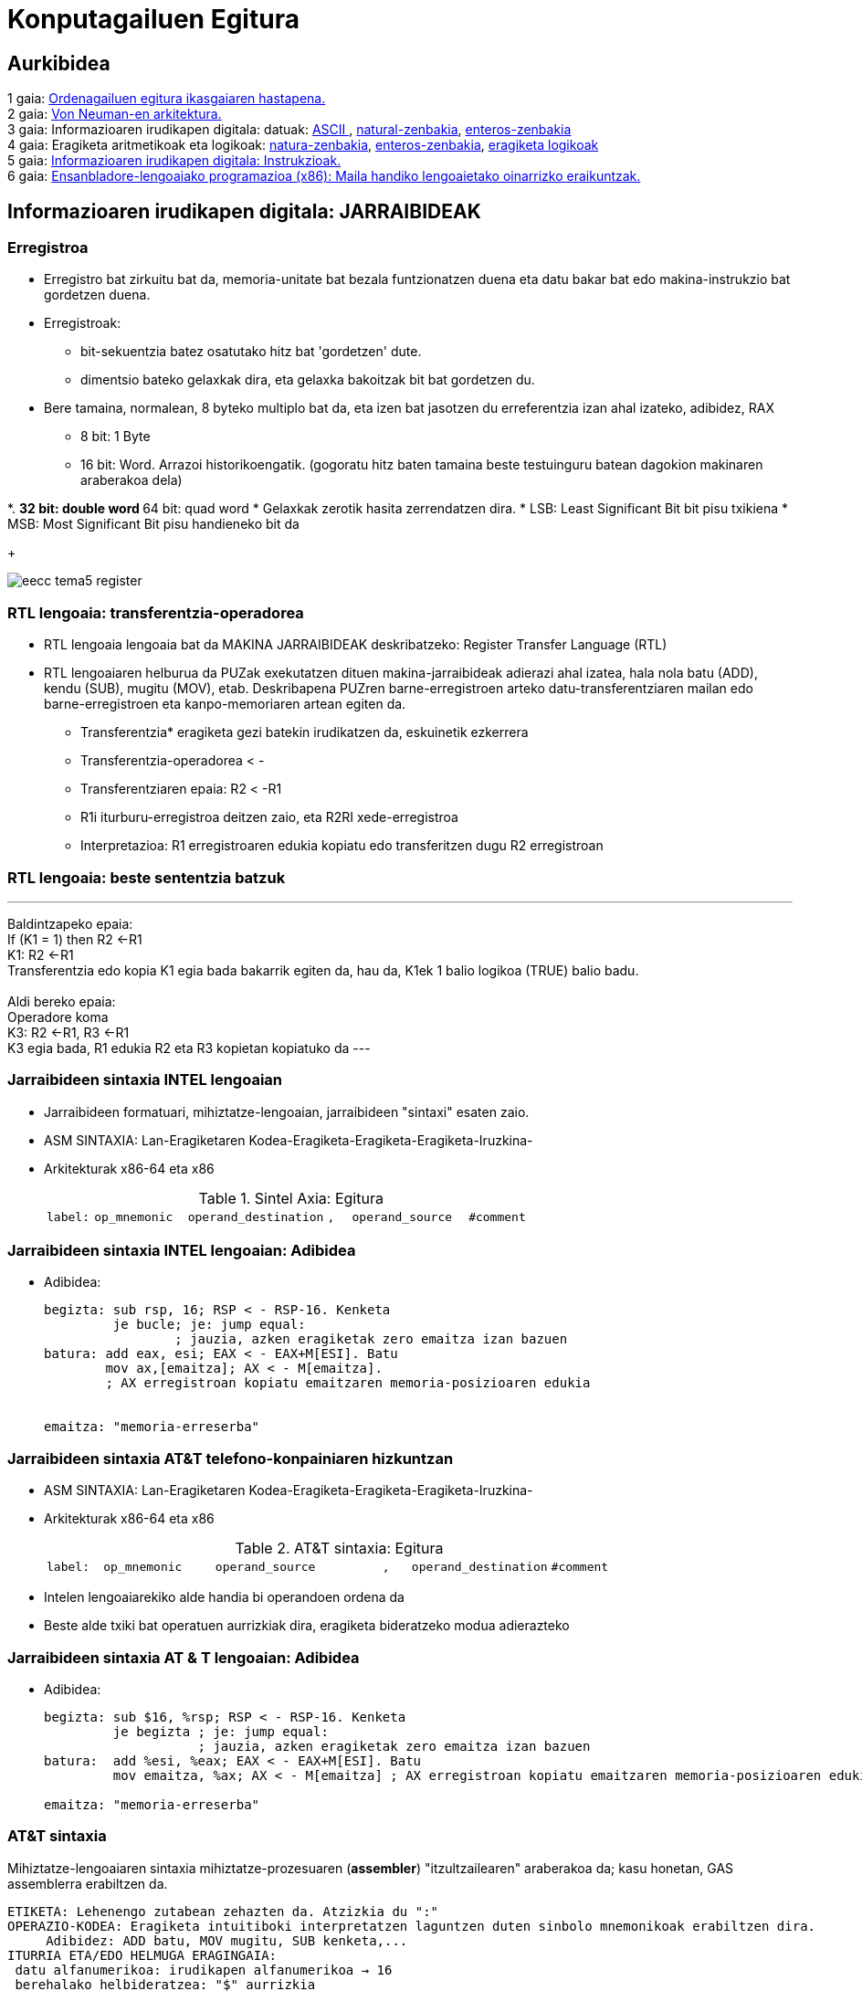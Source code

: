 =  Konputagailuen Egitura
// classic AsciiDoctor attributes
//:stem: latexmath
:stem:
:background-color="#ff0000":
:icons: font
:imagesdir: images
:customcss: styles/myCustomCSS.css
// Despite the warning of the documentation, https://github.com/asciidoctor/asciidoctor-reveal.js, highlight.js syntax highlighting WORKS, BUT, you need to explicitly set the highlighter using the below attribute= ==	
// see http://discuss.asciidoctor.org/Highlighting-source-code-for-reveal-js-backend-td2750.html
:source-highlighter: highlight.js
:highlightjs-languages: vhdl
:source-language: vhdl 
//:source-highlighter: rouge
//:source-highlighter: pygments
// revealjs attributes
:revealjs_theme: white
:revealjs_slideNumber: true
// Al actualizar el slide no cambia de transpa y no se va al inicio
:revealjs_hash: true   
:revealjs_history: true


:revealjs_center: true
:revealjs_width: "100%"
:revealjs_height: "100%"
:revealjs_margin: 0

//:revealjs_minScale: 1,
//:revealjs_maxScale: 1

// plugins copiados de tutoriales/asciidoctor-revealjs/../primer.js
:revealjs_plugins_configuration: revealjs-plugins-conf.js
:revealjs_plugins: revealjs-plugins.js

//:scrollable: no pirula

//:revealjs_history: true para go to file no pirula

//:doctype: book
//:lang: es
//:encode: ISO-8859-1
//:ascii-ids:
:show-link-uri:
:asciidoctor-fetch-kroki:
:experimental:
:notitle:


:ruta-transpas: /home/candido/Dropbox/apuntes/apuntes_Estr_Computadores/upna/apuntes_repositorio/transpas_eecc

:ruta-apuntes: home/candido/Dropbox/apuntes

////
[data-visibility="hidden"]
== Transparencias en Formato PDF


* link:./PDF/eecc/eecc_slides.pdf[Transparencias PDF]
* Si hay algún error de forma en el documento PDF que dificulte su interpretación, por favor, enviar un mensaje para su correción. Gracias.
////


== Aurkibidea

[%hardbreaks]
1 gaia: <<Gaia1_Sarrera, Ordenagailuen egitura ikasgaiaren hastapena.>>
2 gaia: <<Gaia2_VonNeum, Von Neuman-en arkitektura.>>
3 gaia: Informazioaren irudikapen digitala: datuak: <<ascii, ASCII >>, <<num_nat, natural-zenbakia>>, <<num_ent, enteros-zenbakia>>
4 gaia: Eragiketa aritmetikoak eta logikoak: <<op_nat, natura-zenbakia>>, <<op_ent, enteros-zenbakia>>, <<op_log, eragiketa logikoak>>
5 gaia: <<Gaia5_RepArgibideak, Informazioaren irudikapen digitala: Instrukzioak.>>
6 gaia: <<Gaia6_AsmProg, Ensanbladore-lengoaiako programazioa (x86): Maila handiko lengoaietako oinarrizko eraikuntzak.>>






[#Gaia5_RepArgibideak]
== Informazioaren irudikapen digitala: JARRAIBIDEAK

[.columns, state=txikiago]
=== Erregistroa

[.column]
* Erregistro bat zirkuitu bat da, memoria-unitate bat bezala funtzionatzen duena eta datu bakar bat edo makina-instrukzio bat gordetzen duena.
* Erregistroak:
** bit-sekuentzia batez osatutako hitz bat 'gordetzen' dute.
** dimentsio bateko gelaxkak dira, eta gelaxka bakoitzak bit bat gordetzen du.
* Bere tamaina, normalean, 8 byteko multiplo bat da, eta izen bat jasotzen du erreferentzia izan ahal izateko, adibidez, RAX
** 8 bit: 1 Byte
** 16 bit: Word. Arrazoi historikoengatik. (gogoratu hitz baten tamaina beste testuinguru batean dagokion makinaren araberakoa dela)



[.column]
*.
** 32 bit: double word
** 64 bit: quad word
* Gelaxkak zerotik hasita zerrendatzen dira.
* LSB: Least Significant Bit bit pisu txikiena
* MSB: Most Significant Bit pisu handieneko bit da
+

image::eecc_tema5_register.svg[]


=== RTL lengoaia: transferentzia-operadorea

* RTL lengoaia lengoaia bat da MAKINA JARRAIBIDEAK deskribatzeko: Register Transfer Language (RTL)

* RTL lengoaiaren helburua da PUZak exekutatzen dituen makina-jarraibideak adierazi ahal izatea, hala nola batu (ADD), kendu (SUB), mugitu (MOV), etab. Deskribapena PUZren barne-erregistroen arteko datu-transferentziaren mailan edo barne-erregistroen eta kanpo-memoriaren artean egiten da.

** Transferentzia* eragiketa gezi batekin irudikatzen da, eskuinetik ezkerrera
** Transferentzia-operadorea < -
** Transferentziaren epaia: R2 < -R1
** R1i iturburu-erregistroa deitzen zaio, eta R2RI xede-erregistroa
** Interpretazioa: R1 erregistroaren edukia kopiatu edo transferitzen dugu R2 erregistroan




=== RTL lengoaia: beste sententzia batzuk

---
Baldintzapeko epaia: +
If (K1 = 1) then R2 <-R1 +
K1: R2 <-R1 +
Transferentzia edo kopia K1 egia bada bakarrik egiten da, hau da, K1ek 1 balio logikoa (TRUE) balio badu.
 +
 +
Aldi bereko epaia: +
Operadore koma +
K3: R2 <-R1, R3 <-R1 +
K3 egia bada, R1 edukia R2 eta R3 kopietan kopiatuko da
---


[state=txikiago]
=== Jarraibideen sintaxia INTEL lengoaian


* Jarraibideen formatuari, mihiztatze-lengoaian, jarraibideen "sintaxi" esaten zaio.
* ASM SINTAXIA: Lan-Eragiketaren Kodea-Eragiketa-Eragiketa-Eragiketa-Iruzkina-
* Arkitekturak x86-64 eta x86
+

.Sintel Axia: Egitura
[width = " % 100", cols = "< 2m, < 4m, < 6m, < 1m, < 5m, < 3m"]
|=====
| label: | op_mnemonic | operand_destination |, | operand_source | #comment
|=====


[state=txikia]
=== Jarraibideen sintaxia INTEL lengoaian: Adibidea

* Adibidea:
+

----
begizta: sub rsp, 16; RSP < - RSP-16. Kenketa
         je bucle; je: jump equal:
                 ; jauzia, azken eragiketak zero emaitza izan bazuen
batura: add eax, esi; EAX < - EAX+M[ESI]. Batu
        mov ax,[emaitza]; AX < - M[emaitza].
        ; AX erregistroan kopiatu emaitzaren memoria-posizioaren edukia


emaitza: "memoria-erreserba"
----




[state=txikiago]
=== Jarraibideen sintaxia AT&T telefono-konpainiaren hizkuntzan


* ASM SINTAXIA: Lan-Eragiketaren Kodea-Eragiketa-Eragiketa-Eragiketa-Iruzkina-
* Arkitekturak x86-64 eta x86
+

.AT&T sintaxia: Egitura
[width ="100%", cols="< 2m, <4m, <6m, <1m, <5m, <3m"]
|==========
| label: | op_mnemonic | operand_source |, | operand_destination | #comment
|==========

* Intelen lengoaiarekiko alde handia bi operandoen ordena da
* Beste alde txiki bat operatuen aurrizkiak dira, eragiketa bideratzeko modua adierazteko

[state = txikia]
=== Jarraibideen sintaxia AT & T lengoaian: Adibidea

* Adibidea:
+

----
begizta: sub $16, %rsp; RSP < - RSP-16. Kenketa
         je begizta ; je: jump equal:
                    ; jauzia, azken eragiketak zero emaitza izan bazuen
batura:  add %esi, %eax; EAX < - EAX+M[ESI]. Batu
         mov emaitza, %ax; AX < - M[emaitza] ; AX erregistroan kopiatu emaitzaren memoria-posizioaren edukia

emaitza: "memoria-erreserba"
----




=== AT&T sintaxia

Mihiztatze-lengoaiaren sintaxia mihiztatze-prozesuaren (*assembler*) "itzultzailearen" araberakoa da; kasu honetan, GAS assemblerra erabiltzen da.

....
ETIKETA: Lehenengo zutabean zehazten da. Atzizkia du ":"
OPERAZIO-KODEA: Eragiketa intuitiboki interpretatzen laguntzen duten sinbolo mnemonikoak erabiltzen dira.
     Adibidez: ADD batu, MOV mugitu, SUB kenketa,...
ITURRIA ETA/EDO HELMUGA ERAGINGAIA:
 datu alfanumerikoa: irudikapen alfanumerikoa → 16
 berehalako helbideratzea: "$" aurrizkia
 eremu-memoriaren helbidea: etiketa → emaitza
 helbideratze zuzena
 PUZren barne-erregistroak: %rax, %rbx, %rsp, %esi,..
        "%" aurrizkiak esan nahi du izenak erregistro bati egiten diola erreferentzia
 datu-tamaina lanean: mnemonikoen atzizkiak:
         q (quad): 8 byte, l (long): 4 byte, w (word): 2 byte, b (byte): 1 byte.
 Atzizkirik gabe, aipatutako erregistroaren tamainaren muga hartzen da
 eta mugarik ez badago, itzultzaileak akatsaren berri emango du.
....


[state=txikiago]
=== Eragingaiak: Helbideratzeko modua


* Helbideratzeak:
+

[.text-left%hardbreaks]
BEREHALAKOA: Eragiketaren balioa instrukzioaren eragiketa-kodearen ondoren dago. Iturriaren eragiketa bakarrik zehazten da.
sintaxia: operandoaren balioa *$* aurrizkiarekin adierazten da.
adibidez: *movl $0xabcd1234, %ebx*. Iturri-eragiketa 0xABCD1234 balioa da
 +
ERREGISTROA: Operandoaren balioa PUZko erregistro batean dago.
sintaxia: Erregistroaren izena* %* aurrizkiarekin.
adibidez: *movl %eax, %ebx*. Iturria operatzen duena EAX ERREGISTROA da eta helmuga EBX ERREGISTROA da
 +
ZUZENA: Memoria Nagusian biltegiratutako eragiketaren helbide efektiboa eragiketaren eremuan zehaztutako etiketak adierazitako helbide absolutua da. Programatzaileak zuzeneko helbideratzea erabiltzen du, baina konpiladoreak programa-kontagailuari dagokion helbideratze bihurtzen du. Ikusi noranzkoa desplazamenduekin.
sintaxia: programatzaileak definitutako etiketa
adibidez: *je somePlace*. Jauzi egin somePlace etiketak markatutako helbidera, aurreko eragiketaren emaitzak RFLAG erregistroko ZF = 1 flag aktibatzen badu.
 +
INDEXATZEA: Operandoaren balioa memorian dago. Memoriara zuzendutako benetako helbidea MAS SCALE erregistro-balioaren BATURA da, GEHI offseta. 'EA = Offset+R_Base+R_aurkibidea*Scale'
sintaxia: koma bidez eta parentesi artean bereizitako balioen zerrenda (base_register, index_register, scale) eta offset bat aurretik duela.
adibidez: *mov $0x6789cdef, -16(%edx, %eax, 4)*. Helmugaren benetako helbidea *EDX + EAX*4 - 16* da.




[state=txikiago]
=== Eragingaiak: Helbideratzeko modua


* Helbideratzeak:
+

[.text-left%hardbreaks]
ZEHARKAKOA: Indexazio modu orokorra + (base_register) + atalean zehazten badugu, eragingaiaren helbidea ez da indexazio baten bidez lortzen, baizik eta norabide eraginkorra rdx edukia da eta, beraz, zeharkako eragiketan sartzen da.
sintaxia: (base_register)
adibidez: *mov $0x6789cdef, (%edx)*. Helmugaren benetako helbidea EDX da. EDX punta-puntakoa da.
 +
ERLATIBOA: oinarrizko erregistroa gehi offset bat: Eragingaiaren balioa memorian dago. Eragiketaren benetako helbidea oinarrizko erregistro batean jasotako balioaren eta offset balio baten arteko batura da.
sintaxia: parentesi eta offset arteko erregistroa parentesia baino lehen.
adibidez: *mov $0xaabbccdd, -12(%eax)*. Helmugako operazioaren benetako helbidea EAX-12 da.


[state=taula]
=== Eragiketak bideratzeko moduak: Adibideak

.Eragingaiak helbideratzeko moduak
[width="%100", cols="<1m, <1m, <1m", options="header"]
|=====
| Eragingai helbideratzea | Eragingai balioa | Motako izena
| $0 | Zero Balioa | Berehalakoa
| %rax | RAX | Erregistroa
| loop_exit | M[loop_exit] | Zuzena
| data_items (, %rdi, 4) | M[data_item + 4*RDI] | Indexatua
| ( %rbx) | M[RBX] | Zeharkakoa
| ( %rbx, %rdi, 4) | M[RBX + 4*RDI] | Zeharkakoa Indexatua
|=====

* M[loop_exit]: zuzena, loop_exit kanpo-memoriaren helbidea baita, eta M-k kanpo-memoria adierazten baitu.
* M[RBX]: zeharkakoa; izan ere, RBX barne-memoriaren helbide bat da, eta M-k kanpo-memoria adierazten du: Kanpo-memoriara barne-memoriatik sartzen da.

=== Sum1toN programa: Organigrama

* Kalkulatu lehenengo 5 zenbaki arrunten batura


image::sum1toN_organigrama.png[]


=== Sum1toN programa C hizkuntzan

[source,c]
---------
/*
Egitaraua: sum1toN.c
Deskribapena: 1,2,3 seriearen batuketa egiten du,... N

Prozesadorearen arkitektura: Algoritmo honen programazioa C lengoaian EZ DAGO pozesatzailearen arkitekturaren menpe. Zergatik eta Nola da posible?
Hizkuntza: C99
Deskribapena: Lehenengo 5 zenbaki arrunten batura
Sarrera: Aldagai batean zehaztuta
Irteera: Irteerarik gabe
Konpilazioa: gcc -m32 -g -o sum1toN sum1toN.c -> -g: modulu bitar araztua
                                              -> -m32: arkitektura modulu bitarra x86-32 bit
S.O: GNU/LINUX 4.10 ubuntu 17.04 x86-64
Liburutegia:/usr/lib/x86_64-linux-gnu/libc.so
PUZ: Intel (R) Core (TM) i5-6300U CPU @ 3.0GHz
Konpilatzailea: gcc version 6.3
Mihiztatzailea: GNU assembler 2.28 bertsioa
Estekaketa(Linker/Loader): GNU ld (GNU Binutils for Ubuntu) 2.28
Irakasgaia: Konputagailuen egitura
Data: 2023/09/17
Egilea: Candido Aramburu
* /

#include < stdio.h>// printf funtzioaren liburutegiaren goiburua ()

// programan sartzeko funtzioa
void main (void)
{
// Tokiko aldagaien deklarazioa
  char suma=0;
  char n=0b101;
// begizta
  while (n>0) {
    suma+= n;
   n--;
}
  printf ("\n Batura da = %d\n", batura);
}
---------




=== Sum1toN programa x86 makinarako, AT & T lengoaian


* ATT lengoaia mihiztatzailea arkitekturarako x86-32
+

[source, asm]
----
###Programa: sum1toN.s
###Deskribapena: 1,2,3 serie,... N
##Prozesadorearen arkitektura: x86 32 bit
##Konpilazioa:
###      gcc -m32 -g -nostartfiles -o sum1toN sum1toN.s
##edo alternatiba
###      Mihiztatzea --32 --gstabs sum1toN.s o sum1toN.o
###      Estekaketa-> ld -melf_i386 -I/lib/i386-linux-gnu/ld-linux.so.2   -o sum1toN sum1toN.o -lc

# #Aldagaien aitorpena
	.section .data

n: 	.int 5

.global _start

##Kodearen hasiera
	.section .text 
_start:
	mov $0,%ecx #ECXk batura aldagaia inplementatzen du
	mov n,%edx
begizta:
	add %edx,%ecx
	$1, %edx
	jnz begizta

	#Sistema Eragileara EBXren bidez irteteko argudioa hitzarmenaren arabera
	mov %ecx,%ebx 

##irteera
	mov $1,%eax #sistema eragilerako deiaren kodea:
	int $0x80 #sistema eragilerako deia

.end
----



=== Sum1toN programa x86 makinarako, Intel lengoaian


* INTEL eta assembler nasm mihiztatzeko lengoaia
+

[source, nasm]
----
;;; Programa: sum1toN.asm
;;; Deskribapena: 1,2,3 seriearen batura egiten du,... N
;;; Prozesadorearen arkitektura: x86 32 bit
;;; INTEL hizkuntza
;;; Assembler NASM

;;; nasm -hf -> f aukeraren laguntza
;;; Nasm mihiztadura -g -f elf sum1toN.asm -o sum1toN.o
;; linker -> ld -m elf_i386 -o sum1toN sum1toN.o

BITS 32; CPU MODE
;;; Aldagaien aitorpena
	section .data

n: 	dd 5	; 4 byte

global	_start

;; Kodearen hasiera
	section .text
_start:
	mov ecx,0; ECXk batura aldagaia inplementatzen du
  	mov edx,[n]; n aldagaiaren ezizena da EDX
begizta:
  	add ecx,edx
  	sub edx,1
  	jnz begizta

	;Sistema Eragileara EBXren bidez irteteko argudioa hitzarmenaren arabera
  	mov ebx,ecx 

	;; irteera
  	mov eax,1 ; sistema eragilerako deiaren kodea
  	int 0x80 ; sistema eragilerako deia
----

[#Gaia6_AsmProg]
== Ensanbladore-lengoaiako programazioa (x86): Maila handiko lengoaietako oinarrizko eraikuntzak.


=== Arkitekturak x86 i386 x86-64 amd64

* 32 biteko Intel x86ren arkitektura 1985. urtean hasi zen 80386 mikroprozesagailuarekin; geroago, "i386" izena jarri zioten.
* x86-64, x86_64, AMD64 eta Intel 64 ere esaten zaio) x86 jarraibide-multzoaren 64 biteko bertsioa da. Espezifikazioa AMDk sortu zuen
* Linuxek x86 arkitektura i386 gisa izendatzen du, eta x86-64 arkitektura, berriz, babes gisa.
* Ikasgai honetan x86 arkitekturarekin lan egingo da batez ere, praktikak 32 biteko arkitektura honetan egiten baitira.

[status=txikia]
=== ISA x86

* Kapitulu honen helburua da Intelen 32 biteko arkitekturaren maila baxuko (mihiztatze-lengoaia) programaziorako beharrezkoak diren ezagutzak izatea: x86
* Iturri-moduluko itzulpen-prozesuko faseak (konpilazioa, mihiztatzea, iturri-moduluak, objektu-modulua, modulu exekutagarria, estekatzea, erreferentziak ebaztea, liburutegiak, sistema eragilea, etab.) eta modulu exekutagarria memorian kargatzea.
* Maila baxuko programatzaileak IITaren ezagutza behar du, hau da:
** PUZren helburu orokorreko barne-erregistroak
** Flagen egoera-erregistroa edo erregistroa
** Memoria nagusiaren helbideratzea
** Barne-memoriaren (erregistroak) eta kanpo-memoriaren (memoria nagusia) arteko aldea
** Datu motak eta formatua: 2ren osagarri osoak
** Operandoen tamaina: mnemonikoen b, w, l, q atzizkiak
** Datuak memorian lerrokatzea: little endian
** Helbideratzeko moduak: berehalakoa, zuzenekoa, etab.
** "AT&T" lengoaiaren sintaxia
** Assembler "as" itzultzailearen zuzentarauak

[status=txikia]
=== Ariketak

* link:./as_code/sum1toN.s[sum1toN.s]
** Erreferentziako hasierako programa
** Datuen atala eta jarraibideen atala: .section .data eta .section .text zuzentarauak edo direktibak
** helbideak: berehala, erregistrora eta zuzenean
** Bloke baten egitura: baldintzarik eta baldintzarik gabeko jauziak
** etiketa orokorra
** sistema eragilearen funtzioetarako deia eta argudioa erregistrotik pasatzea
** C hizkuntzako eta sasikodeko iruzkinak



[status=txikia]
=== Ariketak
* link:./as_code/sum1toN_v2.s[sum1toN_v2.s]
** Aldagaien aitorpena: Datuen atalean daturako memoria gorde eta hasi. Direktibak. byte, 2byte, 4byte
** baldintzapeko jauziaren instrukzioa: "jnz" edo "jne"
* link:./as_code/sum1toN_v3.s[sum1toN_v3.s]
** .string zuzentaraua: memoria-erreserba eta ASCII karakteredun hastapena
** C liburu-denda estandarraren funtzioetarako deia, "puts()" gisa, eta pasa argumentuak pilaren bidez
* link:./as_code/sum1toN_v4.s[sum1toN_v4.s]
** C-ren liburutegi estandarraren "exit()" funtziorako deia



[status=txikia]
=== Ariketa
* link:./as_code/sum1toN_v5.s[sum1toN_v5.s]
** Makroak .equ zuzentarauarekin
** Lehen hamar zenbaki oso bakoitiekin datu-multzo bat abiaraztea eta horiek batzea
* link:./as_code/sum1toN_v6.s[sum1toN_v6.s]
** Makroak .equ zuzentarauarekin
** Lehen hamar zenbaki oso bakoitiekin datu-multzo bat abiaraztea eta horiek batzea
** Begizta "cmp" jarraibidearekin
** https://www.felixcloutier.com/x86[x86]: https://www.felixcloutier.com/x86/cmp[cmp], https://www.felixcloutier.com/x86/jcc[jcc]
** Emaitza bistaratu C-ren liburutegi estandarraren printf() funtzioarekin
** Bi argudioak pilaren bidez pasatu eta printf azken argudioa txertatu lehenik(1.a arg, 2.a arg)
* link:./as_code/sum1toN_v7.s[sum1toN_v7.s]
** Main programa nagusia funtzio main() edo

